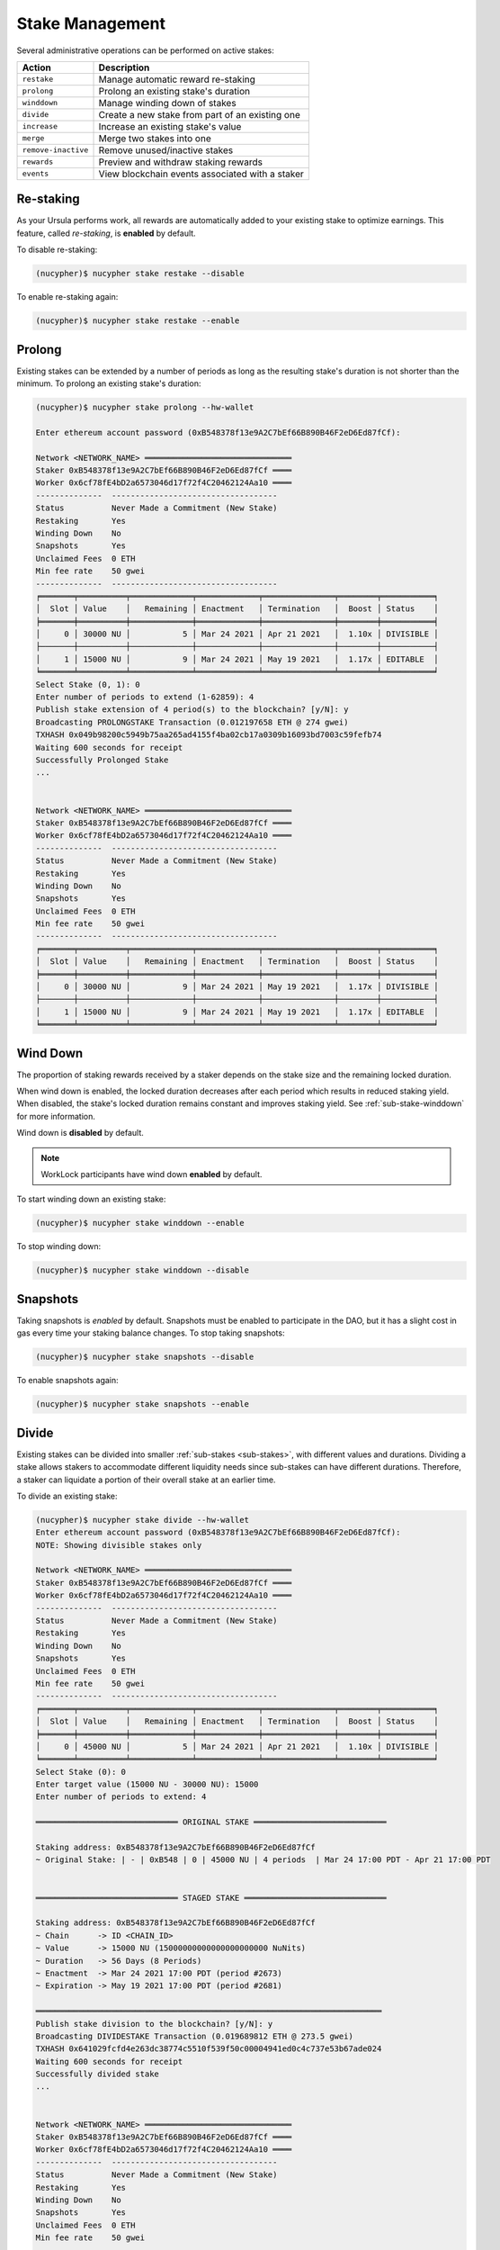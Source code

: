 .. _stake-management:

Stake Management
----------------

Several administrative operations can be performed on active stakes:

+----------------------+-------------------------------------------------------------------------------+
| Action               |  Description                                                                  |
+======================+===============================================================================+
|  ``restake``         | Manage automatic reward re-staking                                            |
+----------------------+-------------------------------------------------------------------------------+
|  ``prolong``         | Prolong an existing stake's duration                                          |
+----------------------+-------------------------------------------------------------------------------+
|  ``winddown``        | Manage winding down of stakes                                                 |
+----------------------+-------------------------------------------------------------------------------+
|  ``divide``          | Create a new stake from part of an existing one                               |
+----------------------+-------------------------------------------------------------------------------+
|  ``increase``        | Increase an existing stake's value                                            |
+----------------------+-------------------------------------------------------------------------------+
|  ``merge``           | Merge two stakes into one                                                     |
+----------------------+-------------------------------------------------------------------------------+
|  ``remove-inactive`` | Remove unused/inactive stakes                                                 |
+----------------------+-------------------------------------------------------------------------------+
|  ``rewards``         | Preview and withdraw staking rewards                                          |
+----------------------+-------------------------------------------------------------------------------+
|  ``events``          | View blockchain events associated with a staker                               |
+----------------------+-------------------------------------------------------------------------------+


Re-staking
~~~~~~~~~~~

As your Ursula performs work, all rewards are automatically added to your existing stake to optimize earnings.
This feature, called `re-staking`, is **enabled** by default.

To disable re-staking:

.. code:: bash

    (nucypher)$ nucypher stake restake --disable

To enable re-staking again:

.. code:: bash

    (nucypher)$ nucypher stake restake --enable


.. _staking-prolong:

Prolong
~~~~~~~

Existing stakes can be extended by a number of periods as long as the resulting
stake's duration is not shorter than the minimum. To prolong an existing stake's duration:

.. code:: bash

    (nucypher)$ nucypher stake prolong --hw-wallet

    Enter ethereum account password (0xB548378f13e9A2C7bEf66B890B46F2eD6Ed87fCf):

    Network <NETWORK_NAME> ═══════════════════════════════
    Staker 0xB548378f13e9A2C7bEf66B890B46F2eD6Ed87fCf ════
    Worker 0x6cf78fE4bD2a6573046d17f72f4C20462124Aa10 ════
    --------------  -----------------------------------
    Status          Never Made a Commitment (New Stake)
    Restaking       Yes
    Winding Down    No
    Snapshots       Yes
    Unclaimed Fees  0 ETH
    Min fee rate    50 gwei
    --------------  -----------------------------------
    ╒═══════╤══════════╤═════════════╤═════════════╤═══════════════╤════════╤═══════════╕
    │  Slot │ Value    │   Remaining │ Enactment   │ Termination   │  Boost │ Status    │
    ╞═══════╪══════════╪═════════════╪═════════════╪═══════════════╪════════╪═══════════╡
    │     0 │ 30000 NU │           5 │ Mar 24 2021 │ Apr 21 2021   │  1.10x │ DIVISIBLE │
    ├───────┼──────────┼─────────────┼─────────────┼───────────────┼────────┼───────────┤
    │     1 │ 15000 NU │           9 │ Mar 24 2021 │ May 19 2021   │  1.17x │ EDITABLE  │
    ╘═══════╧══════════╧═════════════╧═════════════╧═══════════════╧════════╧═══════════╛
    Select Stake (0, 1): 0
    Enter number of periods to extend (1-62859): 4
    Publish stake extension of 4 period(s) to the blockchain? [y/N]: y
    Broadcasting PROLONGSTAKE Transaction (0.012197658 ETH @ 274 gwei)
    TXHASH 0x049b98200c5949b75aa265ad4155f4ba02cb17a0309b16093bd7003c59fefb74
    Waiting 600 seconds for receipt
    Successfully Prolonged Stake
    ...


    Network <NETWORK_NAME> ═══════════════════════════════
    Staker 0xB548378f13e9A2C7bEf66B890B46F2eD6Ed87fCf ════
    Worker 0x6cf78fE4bD2a6573046d17f72f4C20462124Aa10 ════
    --------------  -----------------------------------
    Status          Never Made a Commitment (New Stake)
    Restaking       Yes
    Winding Down    No
    Snapshots       Yes
    Unclaimed Fees  0 ETH
    Min fee rate    50 gwei
    --------------  -----------------------------------
    ╒═══════╤══════════╤═════════════╤═════════════╤═══════════════╤════════╤═══════════╕
    │  Slot │ Value    │   Remaining │ Enactment   │ Termination   │  Boost │ Status    │
    ╞═══════╪══════════╪═════════════╪═════════════╪═══════════════╪════════╪═══════════╡
    │     0 │ 30000 NU │           9 │ Mar 24 2021 │ May 19 2021   │  1.17x │ DIVISIBLE │
    ├───────┼──────────┼─────────────┼─────────────┼───────────────┼────────┼───────────┤
    │     1 │ 15000 NU │           9 │ Mar 24 2021 │ May 19 2021   │  1.17x │ EDITABLE  │
    ╘═══════╧══════════╧═════════════╧═════════════╧═══════════════╧════════╧═══════════╛


Wind Down
~~~~~~~~~

The proportion of staking rewards received by a staker depends on the
stake size and the remaining locked duration.

When wind down is enabled, the locked duration decreases after each period which results
in reduced staking yield. When disabled, the stake's locked duration remains
constant and improves staking yield.
See :ref:`sub-stake-winddown` for more information.

Wind down is **disabled** by default.

.. note:: WorkLock participants have wind down **enabled** by default.

To start winding down an existing stake:

.. code:: bash

    (nucypher)$ nucypher stake winddown --enable


To stop winding down:

.. code:: bash

    (nucypher)$ nucypher stake winddown --disable


Snapshots
~~~~~~~~~

Taking snapshots is *enabled* by default. Snapshots must be enabled to participate in the DAO, but it has a slight cost in gas every time your staking balance changes. To stop taking snapshots:

.. code:: bash

    (nucypher)$ nucypher stake snapshots --disable

To enable snapshots again:

.. code:: bash

    (nucypher)$ nucypher stake snapshots --enable



Divide
~~~~~~

Existing stakes can be divided into smaller :ref:`sub-stakes <sub-stakes>`, with different values and durations. Dividing a stake
allows stakers to accommodate different liquidity needs since sub-stakes can have different durations. Therefore, a
staker can liquidate a portion of their overall stake at an earlier time.

To divide an existing stake:

.. code:: bash

    (nucypher)$ nucypher stake divide --hw-wallet
    Enter ethereum account password (0xB548378f13e9A2C7bEf66B890B46F2eD6Ed87fCf):
    NOTE: Showing divisible stakes only

    Network <NETWORK_NAME> ═══════════════════════════════
    Staker 0xB548378f13e9A2C7bEf66B890B46F2eD6Ed87fCf ════
    Worker 0x6cf78fE4bD2a6573046d17f72f4C20462124Aa10 ════
    --------------  -----------------------------------
    Status          Never Made a Commitment (New Stake)
    Restaking       Yes
    Winding Down    No
    Snapshots       Yes
    Unclaimed Fees  0 ETH
    Min fee rate    50 gwei
    --------------  -----------------------------------
    ╒═══════╤══════════╤═════════════╤═════════════╤═══════════════╤════════╤═══════════╕
    │  Slot │ Value    │   Remaining │ Enactment   │ Termination   │  Boost │ Status    │
    ╞═══════╪══════════╪═════════════╪═════════════╪═══════════════╪════════╪═══════════╡
    │     0 │ 45000 NU │           5 │ Mar 24 2021 │ Apr 21 2021   │  1.10x │ DIVISIBLE │
    ╘═══════╧══════════╧═════════════╧═════════════╧═══════════════╧════════╧═══════════╛
    Select Stake (0): 0
    Enter target value (15000 NU - 30000 NU): 15000
    Enter number of periods to extend: 4

    ══════════════════════════════ ORIGINAL STAKE ════════════════════════════

    Staking address: 0xB548378f13e9A2C7bEf66B890B46F2eD6Ed87fCf
    ~ Original Stake: | - | 0xB548 | 0 | 45000 NU | 4 periods  | Mar 24 17:00 PDT - Apr 21 17:00 PDT


    ══════════════════════════════ STAGED STAKE ══════════════════════════════

    Staking address: 0xB548378f13e9A2C7bEf66B890B46F2eD6Ed87fCf
    ~ Chain      -> ID <CHAIN_ID>
    ~ Value      -> 15000 NU (15000000000000000000000 NuNits)
    ~ Duration   -> 56 Days (8 Periods)
    ~ Enactment  -> Mar 24 2021 17:00 PDT (period #2673)
    ~ Expiration -> May 19 2021 17:00 PDT (period #2681)

    ═════════════════════════════════════════════════════════════════════════
    Publish stake division to the blockchain? [y/N]: y
    Broadcasting DIVIDESTAKE Transaction (0.019689812 ETH @ 273.5 gwei)
    TXHASH 0x641029fcfd4e263dc38774c5510f539f50c00004941ed0c4c737e53b67ade024
    Waiting 600 seconds for receipt
    Successfully divided stake
    ...


    Network <NETWORK_NAME> ═══════════════════════════════
    Staker 0xB548378f13e9A2C7bEf66B890B46F2eD6Ed87fCf ════
    Worker 0x6cf78fE4bD2a6573046d17f72f4C20462124Aa10 ════
    --------------  -----------------------------------
    Status          Never Made a Commitment (New Stake)
    Restaking       Yes
    Winding Down    No
    Snapshots       Yes
    Unclaimed Fees  0 ETH
    Min fee rate    50 gwei
    --------------  -----------------------------------
    ╒═══════╤══════════╤═════════════╤═════════════╤═══════════════╤════════╤═══════════╕
    │  Slot │ Value    │   Remaining │ Enactment   │ Termination   │  Boost │ Status    │
    ╞═══════╪══════════╪═════════════╪═════════════╪═══════════════╪════════╪═══════════╡
    │     0 │ 30000 NU │           5 │ Mar 24 2021 │ Apr 21 2021   │  1.10x │ DIVISIBLE │
    ├───────┼──────────┼─────────────┼─────────────┼───────────────┼────────┼───────────┤
    │     1 │ 15000 NU │           9 │ Mar 24 2021 │ May 19 2021   │  1.17x │ EDITABLE  │
    ╘═══════╧══════════╧═════════════╧═════════════╧═══════════════╧════════╧═══════════╛


Increase
~~~~~~~~

Existing stakes can be increased by an amount of NU as long as the resulting
staker's locked value is not greater than the maximum. To increase an existing stake's value:

.. code:: bash

    (nucypher)$ nucypher stake increase --hw-wallet


Merge
~~~~~

Two stakes with the same final period can be merged into one stake.
This can help to decrease gas consumption in some operations. To merge two stakes:

.. code:: bash

    (nucypher)$ nucypher stake merge --hw-wallet
    Enter ethereum account password (0xB548378f13e9A2C7bEf66B890B46F2eD6Ed87fCf):

    Network <NETWORK_NAME> ═══════════════════════════════
    Staker 0xB548378f13e9A2C7bEf66B890B46F2eD6Ed87fCf ════
    Worker 0x6cf78fE4bD2a6573046d17f72f4C20462124Aa10 ════
    --------------  -----------------------------------
    Status          Never Made a Commitment (New Stake)
    Restaking       Yes
    Winding Down    No
    Snapshots       Yes
    Unclaimed Fees  0 ETH
    Min fee rate    50 gwei
    --------------  -----------------------------------
    ╒═══════╤══════════╤═════════════╤═════════════╤═══════════════╤════════╤═══════════╕
    │  Slot │ Value    │   Remaining │ Enactment   │ Termination   │  Boost │ Status    │
    ╞═══════╪══════════╪═════════════╪═════════════╪═══════════════╪════════╪═══════════╡
    │     0 │ 30000 NU │           9 │ Mar 24 2021 │ May 19 2021   │  1.17x │ DIVISIBLE │
    ├───────┼──────────┼─────────────┼─────────────┼───────────────┼────────┼───────────┤
    │     1 │ 15000 NU │           9 │ Mar 24 2021 │ May 19 2021   │  1.17x │ EDITABLE  │
    ╘═══════╧══════════╧═════════════╧═════════════╧═══════════════╧════════╧═══════════╛
    Select Stake (0, 1): 0
    NOTE: Showing stakes with 2680 final period only

    Network <NETWORK_NAME> ═══════════════════════════════
    Staker 0xB548378f13e9A2C7bEf66B890B46F2eD6Ed87fCf ════
    Worker 0x6cf78fE4bD2a6573046d17f72f4C20462124Aa10 ════
    --------------  -----------------------------------
    Status          Never Made a Commitment (New Stake)
    Restaking       Yes
    Winding Down    No
    Snapshots       Yes
    Unclaimed Fees  0 ETH
    Min fee rate    50 gwei
    --------------  -----------------------------------
    ╒═══════╤══════════╤═════════════╤═════════════╤═══════════════╤════════╤═══════════╕
    │  Slot │ Value    │   Remaining │ Enactment   │ Termination   │  Boost │ Status    │
    ╞═══════╪══════════╪═════════════╪═════════════╪═══════════════╪════════╪═══════════╡
    │     1 │ 15000 NU │           9 │ Mar 24 2021 │ May 19 2021   │  1.17x │ EDITABLE  │
    ╘═══════╧══════════╧═════════════╧═════════════╧═══════════════╧════════╧═══════════╛
    Select Stake (1): 1
    Publish merging of 0 and 1 stakes? [y/N]: y
    Broadcasting MERGESTAKE Transaction (0.013509688 ETH @ 278 gwei)
    TXHASH 0xef5ac787a22fc9a0a3e13a173e6e6db7603ec0be4473084d8b2b06a414328d62
    Waiting 600 seconds for receipt
    Successfully Merged Stakes
    ...

    Network <NETWORK_NAME> ═══════════════════════════════
    Staker 0xB548378f13e9A2C7bEf66B890B46F2eD6Ed87fCf ════
    Worker 0x6cf78fE4bD2a6573046d17f72f4C20462124Aa10 ════
    --------------  -----------------------------------
    Status          Never Made a Commitment (New Stake)
    Restaking       Yes
    Winding Down    No
    Snapshots       Yes
    Unclaimed Fees  0 ETH
    Min fee rate    50 gwei
    --------------  -----------------------------------
    ╒═══════╤══════════╤═════════════╤═════════════╤═══════════════╤════════╤═══════════╕
    │  Slot │ Value    │   Remaining │ Enactment   │ Termination   │  Boost │ Status    │
    ╞═══════╪══════════╪═════════════╪═════════════╪═══════════════╪════════╪═══════════╡
    │     0 │ 45000 NU │           9 │ Mar 24 2021 │ May 19 2021   │  1.17x │ DIVISIBLE │
    ╘═══════╧══════════╧═════════════╧═════════════╧═══════════════╧════════╧═══════════╛
    Note that some sub-stakes are inactive: [1]
    Run `nucypher stake list --all` to show all sub-stakes.
    Run `nucypher stake remove-inactive --all` to remove inactive sub-stakes; removal of inactive sub-stakes will reduce commitment gas costs.



Remove inactive sub-stake
~~~~~~~~~~~~~~~~~~~~~~~~~

When sub-stakes terminate, are merged or edited,
there may be 'unused', inactive sub-stakes remaining on-chain.
Continued tracking of these unused sub-stakes adds unnecessary gas costs to node commitment operations.
Consequently, removal of unused sub-stakes will reduce per period gas costs.

Unused sub-stakes can be displayed by listing all sub-stakes
and will be indicated by the ``INACTIVE`` status label.

.. code:: bash

    (nucypher)$ nucypher stake list --all --hw-wallet
    Network <NETWORK_NAME> ═══════════════════════════════
    Staker 0xB548378f13e9A2C7bEf66B890B46F2eD6Ed87fCf ════
    Worker 0x6cf78fE4bD2a6573046d17f72f4C20462124Aa10 ════
    --------------  -----------------------------------
    Status          Never Made a Commitment (New Stake)
    Restaking       Yes
    Winding Down    No
    Snapshots       Yes
    Unclaimed Fees  0 ETH
    Min fee rate    50 gwei
    --------------  -----------------------------------
    ╒═══════╤══════════╤═════════════╤═════════════╤═══════════════╤════════╤═══════════╕
    │  Slot │ Value    │   Remaining │ Enactment   │ Termination   │  Boost │ Status    │
    ╞═══════╪══════════╪═════════════╪═════════════╪═══════════════╪════════╪═══════════╡
    │     0 │ 45000 NU │ 9           │ Mar 24 2021 │ May 19 2021   │  1.17x │ DIVISIBLE │
    ├───────┼──────────┼─────────────┼─────────────┼───────────────┼────────┼───────────┤
    │     1 │ 15000 NU │ N/A         │ Mar 24 2021 │ N/A           │  N/A   │ INACTIVE  │
    ╘═══════╧══════════╧═════════════╧═════════════╧═══════════════╧════════╧═══════════╛


To remove an unused sub-stake, run the following command and select the index
of your ``INACTIVE`` sub-stake:

.. code:: bash

    (nucypher)$ nucypher stake remove-inactive --hw-wallet
    Enter ethereum account password (0xB548378f13e9A2C7bEf66B890B46F2eD6Ed87fCf):
    Fetching inactive stakes

    Network <NETWORK_NAME> ═══════════════════════════════
    Staker 0xB548378f13e9A2C7bEf66B890B46F2eD6Ed87fCf ════
    Worker 0x6cf78fE4bD2a6573046d17f72f4C20462124Aa10 ════
    --------------  -----------------------------------
    Status          Never Made a Commitment (New Stake)
    Restaking       Yes
    Winding Down    No
    Snapshots       Yes
    Unclaimed Fees  0 ETH
    Min fee rate    50 gwei
    --------------  -----------------------------------
    ╒═══════╤══════════╤═════════════╤═════════════╤═══════════════╤════════╤═══════════╕
    │  Slot │ Value    │   Remaining │ Enactment   │ Termination   │  Boost │ Status    │
    ╞═══════╪══════════╪═════════════╪═════════════╪═══════════════╪════════╪═══════════╡
    │     1 │ 15000 NU │ N/A         │ Mar 24 2021 │ N/A           │  N/A   │ INACTIVE  │
    ╘═══════╧══════════╧═════════════╧═════════════╧═══════════════╧════════╧═══════════╛

    Select Stake (1): 1
    Publish removal of 1 stake? [y/N]: y
    Broadcasting REMOVEUNUSEDSUBSTAKE Transaction (0.012804726 ETH @ 288.2 gwei)
    TXHASH 0x942a70ee2adb5078fa6d8fa468f28d3e35386f90247035fdb5d19c34836200a0
    Waiting 600 seconds for receipt
    Successfully Removed Stake
    ...

    Network <NETWORK_NAME> ═══════════════════════════════
    Staker 0xB548378f13e9A2C7bEf66B890B46F2eD6Ed87fCf ════
    Worker 0x6cf78fE4bD2a6573046d17f72f4C20462124Aa10 ════
    --------------  -----------------------------------
    Status          Never Made a Commitment (New Stake)
    Restaking       Yes
    Winding Down    No
    Snapshots       Yes
    Unclaimed Fees  0 ETH
    Min fee rate    50 gwei
    --------------  -----------------------------------
    ╒═══════╤══════════╤═════════════╤═════════════╤═══════════════╤════════╤═══════════╕
    │  Slot │ Value    │   Remaining │ Enactment   │ Termination   │  Boost │ Status    │
    ╞═══════╪══════════╪═════════════╪═════════════╪═══════════════╪════════╪═══════════╡
    │     0 │ 45000 NU │           9 │ Mar 24 2021 │ May 19 2021   │  1.17x │ DIVISIBLE │
    ╘═══════╧══════════╧═════════════╧═════════════╧═══════════════╧════════╧═══════════╛


In order to make the operation as simple and cheap as possible,
the removal algorithm simply relocates the last active sub-stake to the slot
occupied by the currently inactive one, so you will notice a slight
re-ordering of your sub-stakes. This is normal and doesn't have any negative implications.

For your convenience, run ``nucypher stake remove-inactive --all`` to remove all inactive sub-stakes using
one CLI command to execute a series of removal transactions.


Collect Staker Rewards
~~~~~~~~~~~~~~~~~~~~~~

NuCypher nodes earn two types of rewards: staking rewards (in NU) and policy fees (i.e., service fees in ETH).
To collect these rewards use ``nucypher stake rewards withdraw`` with flags ``--tokens`` and ``--fees``
(or even both).

While staking rewards can only be collected to the original staker account, you can decide which account receives
policy fees using the ``--withdraw-address <ETH_ADDRESS>`` flag.

.. code:: bash

    (nucypher)$ nucypher stake rewards withdraw --tokens --fees --staking-address 0x270b3f8af5ba2B79ea3Bd6a6Efc7ecAB056d3E3f --hw-wallet
    Collecting 228.340621510864128225 NU from staking rewards...
    Confirm transaction WITHDRAW on hardware wallet... (500000 gwei @ 1000000000)
    Broadcasting WITHDRAW Transaction (500000 gwei @ 1000000000)...
    OK | 0x1c59af9353b016080fef9e93ddd03fde4260b6c282880db7b15fc0d4f28b2d34 (124491 gas)
    Block #6728952 | 0xdadfef1767eb5bdc4bb4ad469a5f7aded44a87799dd2ee0edd6b6147951dbd3f
     See https://rinkeby.etherscan.io/tx/0x1c59af9353b016080fef9e93ddd03fde4260b6c282880db7b15fc0d4f28b2d34

    Collecting 1.0004E-13 ETH from policy fees...
    Confirm transaction WITHDRAW on hardware wallet... (42070 gwei @ 1000000000)
    Broadcasting WITHDRAW Transaction (42070 gwei @ 1000000000)...
    OK | 0xba2afb864c24d783c5185429706c77a39e9053570de892a351dd86f7719fe58b (41656 gas)
    Block #6728953 | 0x1238f61e8adf8bf42e022f5182b692aca5ec5bf45c70871156ca540055daaa94
     See https://rinkeby.etherscan.io/tx/0xba2afb864c24d783c5185429706c77a39e9053570de892a351dd86f7719fe58b

You can run ``nucypher stake accounts`` to verify that your staking compensation
is indeed in your wallet. Use your favorite Ethereum wallet (MyCrypto or Metamask
are suitable) to transfer out the compensation earned (NU tokens or ETH) after
that.

Note that you will need to confirm two transactions if you collect both types of
staking compensation if you use a hardware wallet.

.. note:: If you want to withdraw all tokens when all of them are unlocked -
          make sure to call ``nucypher stake mint`` first to ensure the last reward is included


.. _staker_blockchain_events:

Query Staker Blockchain Events
~~~~~~~~~~~~~~~~~~~~~~~~~~~~~~

As the Staker and its associated Worker interact with the StakingEscrow smart contract, various on-chain events
are emitted. These events are outlined :doc:`here </contracts_api/main/StakingEscrow>`, and are made accessible via the
``nucypher stake events`` CLI command.


.. note::

    This command is limited to events from the StakingEscrow smart contract and the Staker address associated with
    the Staker's configuration file. For generic and network-wide event queries,
    see :doc:`/references/network_events`.


For simple Staker accounting, events such as ``CommitmentMade``, ``Withdrawn``, and ``Minted`` can
be used. The output of each can be correlated using the period number.

By default, the query is performed from block number 0 i.e. from the genesis of the blockchain. This can be modified
using the ``--from-block`` option.


For a full list of CLI options, run:

.. code::

    $ nucypher stake events --help


For example, to view all of the staking rewards received by the Staker thus far, run:

.. code::

    $ nucypher stake events --staking-address <STAKER ADDRESS> --provider <PROVIDER URI> --event-name Minted

    Reading Latest Chaindata...
    Retrieving events from block 0 to latest

    --------- StakingEscrow Events ---------

    Minted:
      - (EventRecord) staker: <STAKER ADDRESS>, period: 18551, value: 1234567890123456789012, block_number: 11070103
      - (EventRecord) staker: <STAKER ADDRESS>, period: 18552, value: 1234567890123456789012, block_number: 11076964
      ...

``1234567890123456789012`` is in NuNits and equates to approximately 1234.57 NU (1 NU = 10\ :sup:`18` NuNits).


To view staking rewards received by the Staker from block number 11070000 to block number 11916688, run:

.. code::

    $ nucypher stake events --staking-address <STAKER ADDRESS> --provider <PROVIDER URI> --event-name Minted --from-block 11070000 --to-block 11916688

    Reading Latest Chaindata...
    Retrieving events from block 11070000 to 11916688

    --------- StakingEscrow Events ---------

    Minted:
      - (EventRecord) staker: <STAKER ADDRESS>, period: 18551, value: 1234567890123456789012, block_number: 11070103
      - (EventRecord) staker: <STAKER ADDRESS>, period: 18552, value: 1234567890123456789012, block_number: 11076964
      ...


.. important::

    Depending on the Ethereum provider being used, the number of results a query is allowed to return may be limited.
    For example, on Infura this limit is currently 10,000.


To aid with management of this information, instead of outputting the information to the CLI, the event data can
be written to a CSV file using either of the following command-line options:

* ``--csv`` - flag to write event information to a CSV file in the current directory with a default filename
* ``--csv-file <FILEPATH>`` - write event information to a CSV file at the provided filepath

For example,

.. code::

    $ nucypher stake events --staking-address <STAKER ADDRESS> --provider <PROVIDER URI> --event-name Minted --csv

    Reading Latest Chaindata...
    Retrieving events from block 0 to latest

    --------- StakingEscrow Events ---------

    StakingEscrow::Minted events written to StakingEscrow_Minted_2021-02-09_15-23-25.csv


.. code::

    $ nucypher stake events --staking-address <STAKER ADDRESS> --provider <PROVIDER URI> --event-name Minted --csv-file ~/Minted_Events.csv

    Reading Latest Chaindata...
    Retrieving events from block 0 to latest

    --------- StakingEscrow Events ---------

    StakingEscrow::Minted events written to /<HOME DIRECTORY>/Minted_Events.csv
